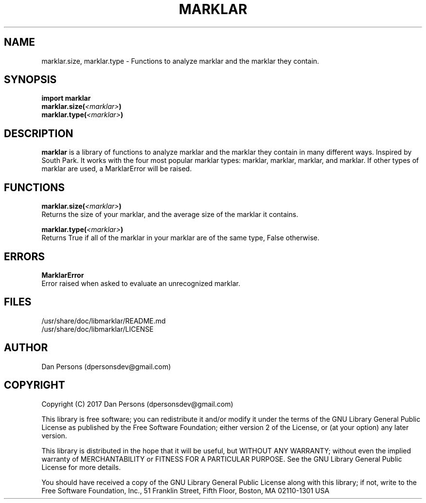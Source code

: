 .TH MARKLAR 3
.SH NAME
marklar.size, marklar.type - Functions to analyze marklar and the marklar they contain.

.SH SYNOPSIS
    \fBimport marklar
    marklar.size(\fI<marklar>\fP)
    marklar.type(\fI<marklar>\fP)\fR


.SH DESCRIPTION
\fBmarklar\fP is a library of functions to analyze marklar and the marklar they contain in many different ways. Inspired by South Park. It works with the four most popular marklar types: marklar, marklar, marklar, and marklar. If other types of marklar are used, a MarklarError will be raised.

.SH FUNCTIONS
\fBmarklar.size(\fI<marklar>\fB)\fR
    Returns the size of your marklar, and the average size of the marklar it contains.

\fBmarklar.type(\fI<marklar>\fB)\fR
    Returns True if all of the marklar in your marklar are of the same type, False otherwise.

.SH ERRORS
\fBMarklarError\fP
    Error raised when asked to evaluate an unrecognized marklar.

.SH FILES
    /usr/share/doc/libmarklar/README.md
    /usr/share/doc/libmarklar/LICENSE

.SH AUTHOR
Dan Persons (dpersonsdev@gmail.com)

.SH COPYRIGHT
Copyright (C) 2017 Dan Persons (dpersonsdev@gmail.com)

This library is free software; you can redistribute it and/or
modify it under the terms of the GNU Library General Public
License as published by the Free Software Foundation; either
version 2 of the License, or (at your option) any later version.

This library is distributed in the hope that it will be useful,
but WITHOUT ANY WARRANTY; without even the implied warranty of
MERCHANTABILITY or FITNESS FOR A PARTICULAR PURPOSE.  See the GNU
Library General Public License for more details.

You should have received a copy of the GNU Library General Public
License along with this library; if not, write to the Free Software
Foundation, Inc., 51 Franklin Street, Fifth Floor, Boston, MA  02110-1301  USA
